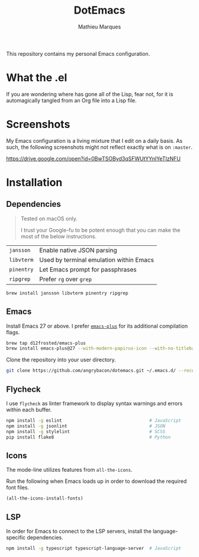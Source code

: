 #+TITLE: DotEmacs
#+AUTHOR: Mathieu Marques

This repository contains my personal Emacs configuration.

* What the .el

If you are wondering where has gone all of the Lisp, fear not, for it is
automagically tangled from an Org file into a Lisp file.

* Screenshots

My Emacs configuration is a living mixture that I edit on a daily basis. As
such, the following screenshots might not reflect exactly what is on =:master=.

https://drive.google.com/open?id=0BwTSOByd3qSFWUtYYnlYeTIzNFU

* Installation

** Dependencies

#+BEGIN_QUOTE
Tested on macOS only.

I trust your Google-fu to be potent enough that you can make the most of the
below instructions.
#+END_QUOTE

| =jansson=  | Enable native JSON parsing              |
| =libvterm= | Used by terminal emulation within Emacs |
| =pinentry= | Let Emacs prompt for passphrases        |
| =ripgrep=  | Prefer =rg= over =grep=                 |

#+BEGIN_SRC sh
brew install jansson libvterm pinentry ripgrep
#+END_SRC

** Emacs

Install Emacs 27 or above. I prefer
[[https://github.com/d12frosted/homebrew-emacs-plus][=emacs-plus=]] for its
additional compilation flags.

#+BEGIN_SRC sh
brew tap d12frosted/emacs-plus
brew install emacs-plus@27 --with-modern-papirus-icon --with-no-titlebar
#+END_SRC

Clone the repository into your user directory.

#+BEGIN_SRC sh
git clone https://github.com/angrybacon/dotemacs.git ~/.emacs.d/ --recurse-submodules
#+END_SRC

** Flycheck

I use =flycheck= as linter framework to display syntax warnings and errors
within each buffer.

#+BEGIN_SRC sh
npm install -g eslint                                 # JavaScript
npm install -g jsonlint                               # JSON
npm install -g stylelint                              # SCSS
pip install flake8                                    # Python
#+END_SRC

** Icons

The mode-line utilizes features from =all-the-icons=.

Run the following when Emacs loads up in order to download the required font
files.

#+BEGIN_SRC emacs-lisp
(all-the-icons-install-fonts)
#+END_SRC

** LSP

In order for Emacs to connect to the LSP servers, install the language-specific
dependencies.

#+BEGIN_SRC sh
npm install -g typescript typescript-language-server  # JavaScript
#+END_SRC
